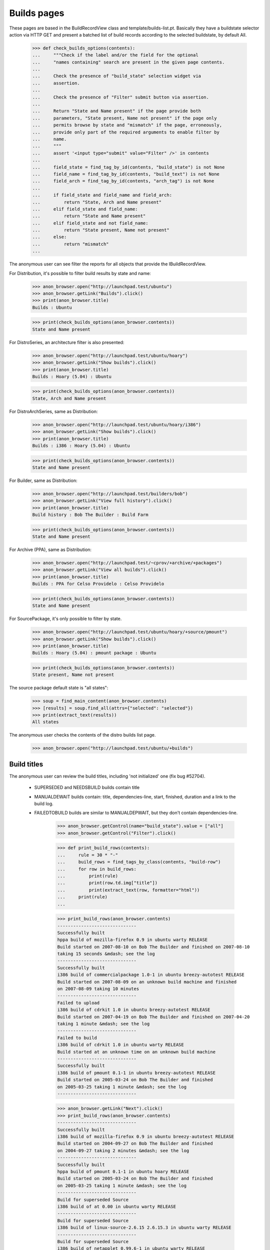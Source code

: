 Builds pages
============

These pages are based in the BuildRecordView class and
template/builds-list.pt. Basically they have a buildstate selector
action via HTTP GET and present a batched list of build records
according to the selected buildstate, by default All.

    >>> def check_builds_options(contents):
    ...     """Check if the label and/or the field for the optional
    ...     "names containing" search are present in the given page contents.
    ...
    ...     Check the presence of "build_state" selection widget via
    ...     assertion.
    ...
    ...     Check the presence of "Filter" submit button via assertion.
    ...
    ...     Return "State and Name present" if the page provide both
    ...     parameters, "State present, Name not present" if the page only
    ...     permits browse by state and "mismatch" if the page, erroneously,
    ...     provide only part of the required arguments to enable filter by
    ...     name.
    ...     """
    ...     assert '<input type="submit" value="Filter" />' in contents
    ...
    ...     field_state = find_tag_by_id(contents, "build_state") is not None
    ...     field_name = find_tag_by_id(contents, "build_text") is not None
    ...     field_arch = find_tag_by_id(contents, "arch_tag") is not None
    ...
    ...     if field_state and field_name and field_arch:
    ...         return "State, Arch and Name present"
    ...     elif field_state and field_name:
    ...         return "State and Name present"
    ...     elif field_state and not field_name:
    ...         return "State present, Name not present"
    ...     else:
    ...         return "mismatch"
    ...

The anonymous user can see filter the reports for all objects that
provide the IBuildRecordView.

For Distribution, it's possible to filter build results by state and name:

    >>> anon_browser.open("http://launchpad.test/ubuntu")
    >>> anon_browser.getLink("Builds").click()
    >>> print(anon_browser.title)
    Builds : Ubuntu

    >>> print(check_builds_options(anon_browser.contents))
    State and Name present

For DistroSeries, an architecture filter is also presented:

    >>> anon_browser.open("http://launchpad.test/ubuntu/hoary")
    >>> anon_browser.getLink("Show builds").click()
    >>> print(anon_browser.title)
    Builds : Hoary (5.04) : Ubuntu

    >>> print(check_builds_options(anon_browser.contents))
    State, Arch and Name present

For DistroArchSeries, same as Distribution:

    >>> anon_browser.open("http://launchpad.test/ubuntu/hoary/i386")
    >>> anon_browser.getLink("Show builds").click()
    >>> print(anon_browser.title)
    Builds : i386 : Hoary (5.04) : Ubuntu

    >>> print(check_builds_options(anon_browser.contents))
    State and Name present

For Builder, same as Distribution:

    >>> anon_browser.open("http://launchpad.test/builders/bob")
    >>> anon_browser.getLink("View full history").click()
    >>> print(anon_browser.title)
    Build history : Bob The Builder : Build Farm

    >>> print(check_builds_options(anon_browser.contents))
    State and Name present

For Archive (PPA), same as Distribution:

    >>> anon_browser.open("http://launchpad.test/~cprov/+archive/+packages")
    >>> anon_browser.getLink("View all builds").click()
    >>> print(anon_browser.title)
    Builds : PPA for Celso Providelo : Celso Providelo

    >>> print(check_builds_options(anon_browser.contents))
    State and Name present

For SourcePackage, it's only possible to filter by state.

    >>> anon_browser.open("http://launchpad.test/ubuntu/hoary/+source/pmount")
    >>> anon_browser.getLink("Show builds").click()
    >>> print(anon_browser.title)
    Builds : Hoary (5.04) : pmount package : Ubuntu

    >>> print(check_builds_options(anon_browser.contents))
    State present, Name not present

The source package default state is "all states":

    >>> soup = find_main_content(anon_browser.contents)
    >>> [results] = soup.find_all(attrs={"selected": "selected"})
    >>> print(extract_text(results))
    All states

The anonymous user checks the contents of the distro builds list page.

    >>> anon_browser.open("http://launchpad.test/ubuntu/+builds")


Build titles
------------

The anonymous user can review the build titles, including 'not
initialized' one (fix bug #52704).

 * SUPERSEDED and NEEDSBUILD builds contain title

 * MANUALDEWAIT builds contain: title, dependencies-line, start,
   finished, duration and a link to the build log.

 * FAILEDTOBUILD builds are similar to MANUALDEPWAIT, but they don't
   contain dependencies-line.

    >>> anon_browser.getControl(name="build_state").value = ["all"]
    >>> anon_browser.getControl("Filter").click()

    >>> def print_build_rows(contents):
    ...     rule = 30 * "-"
    ...     build_rows = find_tags_by_class(contents, "build-row")
    ...     for row in build_rows:
    ...         print(rule)
    ...         print(row.td.img["title"])
    ...         print(extract_text(row, formatter="html"))
    ...     print(rule)
    ...

    >>> print_build_rows(anon_browser.contents)
    ------------------------------
    Successfully built
    hppa build of mozilla-firefox 0.9 in ubuntu warty RELEASE
    Build started on 2007-08-10 on Bob The Builder and finished on 2007-08-10
    taking 15 seconds &mdash; see the log
    ------------------------------
    Successfully built
    i386 build of commercialpackage 1.0-1 in ubuntu breezy-autotest RELEASE
    Build started on 2007-08-09 on an unknown build machine and finished
    on 2007-08-09 taking 10 minutes
    ------------------------------
    Failed to upload
    i386 build of cdrkit 1.0 in ubuntu breezy-autotest RELEASE
    Build started on 2007-04-19 on Bob The Builder and finished on 2007-04-20
    taking 1 minute &mdash; see the log
    ------------------------------
    Failed to build
    i386 build of cdrkit 1.0 in ubuntu warty RELEASE
    Build started at an unknown time on an unknown build machine
    ------------------------------
    Successfully built
    i386 build of pmount 0.1-1 in ubuntu breezy-autotest RELEASE
    Build started on 2005-03-24 on Bob The Builder and finished
    on 2005-03-25 taking 1 minute &mdash; see the log
    ------------------------------

    >>> anon_browser.getLink("Next").click()
    >>> print_build_rows(anon_browser.contents)
    ------------------------------
    Successfully built
    i386 build of mozilla-firefox 0.9 in ubuntu breezy-autotest RELEASE
    Build started on 2004-09-27 on Bob The Builder and finished
    on 2004-09-27 taking 2 minutes &mdash; see the log
    ------------------------------
    Successfully built
    hppa build of pmount 0.1-1 in ubuntu hoary RELEASE
    Build started on 2005-03-24 on Bob The Builder and finished
    on 2005-03-25 taking 1 minute &mdash; see the log
    ------------------------------
    Build for superseded Source
    i386 build of at 0.00 in ubuntu warty RELEASE
    ------------------------------
    Build for superseded Source
    i386 build of linux-source-2.6.15 2.6.15.3 in ubuntu warty RELEASE
    ------------------------------
    Build for superseded Source
    i386 build of netapplet 0.99.6-1 in ubuntu warty RELEASE
    ------------------------------


Searches on the build state
---------------------------

Then anonymous user checks the results of some searches on build state.

    >>> anon_browser.getControl(name="build_state").value = ["built"]
    >>> anon_browser.getControl("Filter").click()
    >>> print_build_rows(anon_browser.contents)
    ------------------------------
    Successfully built
    hppa build of mozilla-firefox 0.9 in ubuntu warty RELEASE
    Build started on 2007-08-10 on Bob The Builder and finished on 2007-08-10
    taking 15 seconds &mdash; see the log
    ------------------------------
    Successfully built
    i386 build of commercialpackage 1.0-1 in ubuntu breezy-autotest RELEASE
    Build started on 2007-08-09 on an unknown build machine and finished
    on 2007-08-09 taking 10 minutes
    ------------------------------
    Successfully built
    i386 build of pmount 0.1-1 in ubuntu hoary RELEASE
    Build started on 2005-03-24 on Bob The Builder and finished on 2005-03-25
    taking 1 minute &mdash; see the log
    ------------------------------
    Successfully built
    hppa build of pmount 0.1-1 in ubuntu hoary RELEASE
    Build started on 2005-03-24 on Bob The Builder and finished on 2005-03-25
    taking 1 minute &mdash; see the log
    ------------------------------
    Successfully built
    i386 build of pmount 0.1-1 in ubuntu breezy-autotest RELEASE
    Build started on 2005-03-24 on Bob The Builder and finished on 2005-03-25
    taking 1 minute &mdash; see the log
    ------------------------------

    >>> anon_browser.getControl(name="build_state").value = ["depwait"]
    >>> anon_browser.getControl("Filter").click()
    >>> print_build_rows(anon_browser.contents)
    ------------------------------
    Dependency wait
    i386 build of libstdc++ b8p in ubuntu hoary RELEASE
    Missing dependencies:
    cpp (&gt;= 4:4.0.1-3), gcc-4.0 (&gt;= 4.0.1-2)
    Build started on 2006-02-27 on Bob The Builder and finished on 2006-02-28
    taking 6 minutes &mdash; see the log
    ------------------------------

    >>> anon_browser.getControl(name="build_state").value = ["failed"]
    >>> anon_browser.getControl("Filter").click()
    >>> print_build_rows(anon_browser.contents)
    ------------------------------
    Failed to build
    i386 build of cdrkit 1.0 in ubuntu warty RELEASE
    Build started at an unknown time on an unknown build machine
    ------------------------------
    Failed to build
    i386 build of foobar 1.0 in ubuntu warty RELEASE
    Build started on 2006-12-01 on
    Bob The Builder and finished on 2006-12-01
    taking 1 second &mdash; see the log
    ------------------------------
    Failed to build
    i386 build of pmount 0.1-1 in ubuntu warty RELEASE
    Build started on 2005-10-01 on Bob The Builder and finished on 2005-10-02
    taking 3 minutes &mdash; see the log
    ------------------------------


Form errors
-----------

The form will not permit the anonymous user to enter a bad value (bug
#41104).

Pagetest infrastructure won't allow us to pass a not presented field
to the form:

    >>> anon_browser.open("http://launchpad.test/+builds/bob/+history")
    >>> anon_browser.getControl(name="build_state").value = ["foo"]
    Traceback (most recent call last):
    ...
    ValueError: Option ...'foo' not found ...

However even if anonymous user builds an URL with a incorrect value,
code is prepared to raise the correct exception:

    >>> anon_browser.open(
    ...     "http://launchpad.test/+builds/bob/+history?build_state=foo"
    ... )
    Traceback (most recent call last):
    ...
    lp.app.errors.UnexpectedFormData: No suitable state found for value "foo"

The code also raises UnexpectedFormData when valid, but duplicated,
form values are submitted:

    >>> anon_browser.open(
    ...     "http://launchpad.test/ubuntu/+builds"
    ...     "?build_text=binutils&build_state=building"
    ...     "&build_text=binutils&build_state=all"
    ... )
    Traceback (most recent call last):
    ...
    lp.app.errors.UnexpectedFormData: No suitable state found for value
    "[...'building', ...'all']"


Builder history
---------------

Check "Build History" contents, see the information about several
job processed by this builder. The main difference for the other
+builds pages is that is doesn't render the builder information for
each record, since they were obviously built by the context builder.

    >>> anon_browser.open("http://launchpad.test/+builds/bob")
    >>> anon_browser.getLink("View full history").click()

In the first batch anonymous user can see successfully-built and
failed-to-build builds.

    >>> print_build_rows(anon_browser.contents)
    ------------------------------
    Successfully built
    hppa build of mozilla-firefox 0.9 in ubuntu warty RELEASE
    Build started on 2007-08-10 and finished on 2007-08-10
    taking 15 seconds &mdash; see the log
    ------------------------------
    Successfully built
    hppa build of mozilla-firefox 0.9 in ubuntu warty RELEASE
    Build started on 2007-08-10 and finished on 2007-08-10
    taking 15 seconds &mdash; see the log
    ------------------------------
    Successfully built
    i386 build of pmount 0.1-1 in ubuntu warty RELEASE
    Build started on 2007-07-23 and finished on 2007-07-24
    taking 1 minute &mdash; see the log
    ------------------------------
    Failed to build
    i386 build of cdrkit 1.0 in ubuntu breezy-autotest RELEASE
    Build started on 2007-07-07 and finished on 2007-07-08
    taking 1 minute &mdash; see the log
    ------------------------------
    Failed to build
    i386 build of cdrkit 1.0 in ubuntu warty RELEASE
    Build started on 2007-05-29 and finished on 2007-05-30
    taking 1 minute &mdash; see the log
    ------------------------------

In the second batch, additionally to the failed-to-build builds
anonymous user can also see superseded build records, for which we
don't have much to say.

    >>> anon_browser.getLink("Next").click()
    >>> print_build_rows(anon_browser.contents)
    ------------------------------
    Failed to upload
    i386 build of cdrkit 1.0 in ubuntu breezy-autotest RELEASE
    Build started on 2007-04-19 and finished on 2007-04-20
    taking 1 minute &mdash; see the log
    ------------------------------
    Failed to build
    i386 build of foobar 1.0 in ubuntu warty RELEASE
    Build started on 2006-12-01 and finished on 2006-12-01
    taking 1 second &mdash; see the log
    ------------------------------
    Build for superseded Source
    i386 build of netapplet 0.99.6-1 in ubuntu warty RELEASE
    ------------------------------
    Build for superseded Source
    i386 build of linux-source-2.6.15 2.6.15.3 in ubuntu warty RELEASE
    ------------------------------
    Build for superseded Source
    i386 build of at 0.00 in ubuntu warty RELEASE
    ------------------------------

Finally anonymous user goes to the next batch to see how a build with
unsatisfied dependencies is presented.

    >>> anon_browser.getLink("Next").click()
    >>> print_build_rows(anon_browser.contents)
    ------------------------------
    Dependency wait
    i386 build of libstdc++ b8p in ubuntu hoary RELEASE
    Missing dependencies:
    cpp (&gt;= 4:4.0.1-3), gcc-4.0 (&gt;= 4.0.1-2)
    Build started on 2006-02-27 and finished on 2006-02-28
    taking 6 minutes &mdash; see the log
    ------------------------------
    ...


Builds page messages
--------------------

When the anonymous user first views the builds page a distribution
that has no builds, for instance 'debian' in our sampledata, the page
says 'No packages are currently building'. We assume that this is your
first view if there are no GET arguments.

    >>> anon_browser.open("http://launchpad.test/debian/+builds")

    >>> print(
    ...     extract_text(
    ...         find_tag_by_id(anon_browser.contents, "no-default-result")
    ...     )
    ... )
    No 'Currently building' build records.

    >>> find_tag_by_id(anon_browser.contents, "empty-result") is None
    True

When they update the page, the message changes to say that 'No matching
builds' be found. This message clearly differentiate first page loads
from searches, helping the anonymous user to figure out exactly what
was done before.

    >>> anon_browser.getControl(name="build_state").value = ["all"]
    >>> anon_browser.getControl("Filter").click()

    >>> find_tag_by_id(anon_browser.contents, "no-default-result") is None
    True

    >>> print(
    ...     extract_text(
    ...         find_tag_by_id(anon_browser.contents, "empty-result")
    ...     )
    ... )
    No matching builds.

If there *are* builds present, the anonymous user does not see any
special messages. (We added this to catch bug #160331.)

    >>> anon_browser.open("http://launchpad.test/ubuntu/+builds")

    >>> find_tag_by_id(anon_browser.contents, "empty-result") is None
    True

    >>> find_tag_by_id(anon_browser.contents, "no-default-result") is None
    True

The same mechanism still works for a SourcePackage-Builds page with
no builds, see bug 62545.

After opening a empty SourcePackage Builds page anonymous user will
repeat the same set of accesses done for Distribution Builds page.

    >>> anon_browser.open(
    ...     "http://launchpad.test/"
    ...     "ubuntu/hoary/+source/mozilla-firefox/+builds"
    ... )

When anonymous user first load only 'No packages currently building'
message is presented.

    >>> print(
    ...     extract_text(
    ...         find_tag_by_id(anon_browser.contents, "no-default-result")
    ...     )
    ... )
    No build records.

    >>> find_tag_by_id(anon_browser.contents, "empty-result") is None
    True

When they update the page, the message for empty results changes to 'No
matching builds'.

    >>> anon_browser.getControl(name="build_state").value = ["all"]
    >>> anon_browser.getControl("Filter").click()

    >>> find_tag_by_id(anon_browser.contents, "no-default-result") is None
    True

    >>> print(
    ...     extract_text(
    ...         find_tag_by_id(anon_browser.contents, "empty-result")
    ...     )
    ... )
    No matching builds.

The described mechanism works similarly for:

 * Builder History;
 * DistroSeries Builds and
 * DistroArchSeries Builds.


Partner builds
--------------

Anonymous user can see builds of partner packages on the same builds
page as any other packages from the primary archive.

    >>> anon_browser.open(
    ...     "http://launchpad.test/ubuntu//+builds?build_text="
    ...     "commercialpackage&build_state=built"
    ... )

    >>> print(
    ...     extract_text(
    ...         find_tags_by_class(anon_browser.contents, "listing")[0]
    ...     )
    ... )
    i386 build of commercialpackage 1.0-1 in ubuntu breezy-autotest RELEASE
    ...

And also on the distro series builds page:

    >>> anon_browser.open(
    ...     "http://launchpad.test/ubuntu/breezy-autotest/+builds"
    ...     "?build_text=commercialpackage&build_state=built"
    ... )

    >>> print(
    ...     extract_text(
    ...         find_tags_by_class(anon_browser.contents, "listing")[0]
    ...     )
    ... )
    i386 build of commercialpackage 1.0-1 in ubuntu breezy-autotest RELEASE
    ...


Upload status
-------------

A (distro) source package release page shows any builds for that source and
the status of the build.  If the build has been uploaded but not yet
processed, the upload 'status' is shown in parentheses after the build
link.

    # Create testing source publications.
    >>> from zope.component import getUtility
    >>> from lp.registry.interfaces.distribution import IDistributionSet
    >>> from lp.soyuz.tests.test_publishing import SoyuzTestPublisher
    >>> login("foo.bar@canonical.com")
    >>> test_publisher = SoyuzTestPublisher()
    >>> ubuntu = getUtility(IDistributionSet).getByName("ubuntu")
    >>> warty = ubuntu.getSeries("warty")
    >>> unused = test_publisher.setUpDefaultDistroSeries(warty)
    >>> test_publisher.addFakeChroots(warty)
    >>> source = test_publisher.getPubSource(
    ...     sourcename="testing", version="1.0", architecturehintlist="any"
    ... )
    >>> binaries = test_publisher.getPubBinaries(pub_source=source)
    >>> transaction.commit()
    >>> logout()

Such feature is visible when anonymous user access the
`DistributionSourcePackageRelease` page in the 'Builds' portlet.

    >>> anon_browser.open("http://launchpad.test/ubuntu/+source/testing/1.0")
    >>> print(extract_text(find_portlet(anon_browser.contents, "Builds")))
    Builds
    Warty: hppa i386

    # Update the upload record for the i386 build so it looks like
    # it is pending approval.
    >>> login("foo.bar@canonical.com")
    >>> [build_hppa, build_i386] = source.getBuilds()
    >>> from zope.security.proxy import removeSecurityProxy
    >>> from lp.soyuz.enums import PackageUploadStatus
    >>> from lp.soyuz.model.queue import PassthroughStatusValue
    >>> removeSecurityProxy(
    ...     build_i386.package_upload
    ... ).status = PassthroughStatusValue(PackageUploadStatus.UNAPPROVED)
    >>> transaction.commit()
    >>> logout()

    >>> anon_browser.reload()
    >>> print(extract_text(find_portlet(anon_browser.contents, "Builds")))
    Builds
    Warty: hppa i386 (Unapproved)
